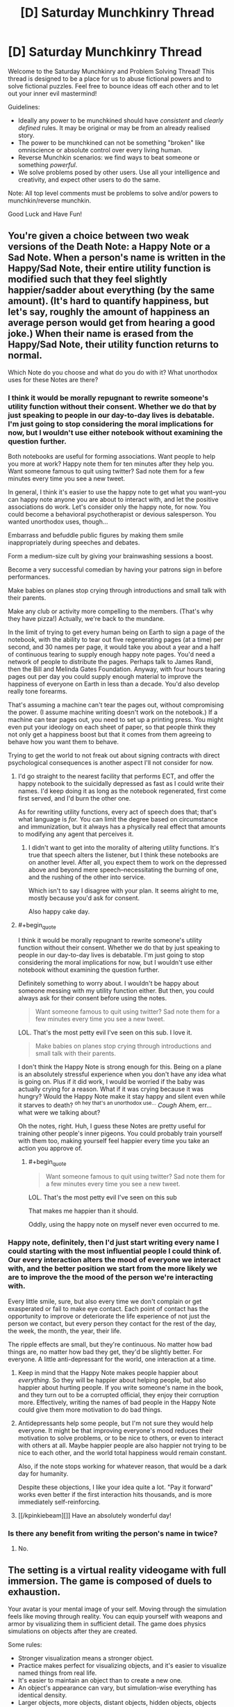 #+TITLE: [D] Saturday Munchkinry Thread

* [D] Saturday Munchkinry Thread
:PROPERTIES:
:Author: AutoModerator
:Score: 15
:DateUnix: 1526742403.0
:END:
Welcome to the Saturday Munchkinry and Problem Solving Thread! This thread is designed to be a place for us to abuse fictional powers and to solve fictional puzzles. Feel free to bounce ideas off each other and to let out your inner evil mastermind!

Guidelines:

- Ideally any power to be munchkined should have /consistent/ and /clearly defined/ rules. It may be original or may be from an already realised story.
- The power to be munchkined can not be something "broken" like omniscience or absolute control over every living human.
- Reverse Munchkin scenarios: we find ways to beat someone or something /powerful/.
- We solve problems posed by other users. Use all your intelligence and creativity, and expect other users to do the same.

Note: All top level comments must be problems to solve and/or powers to munchkin/reverse munchkin.

Good Luck and Have Fun!


** You're given a choice between two weak versions of the Death Note: a Happy Note or a Sad Note. When a person's name is written in the Happy/Sad Note, their entire utility function is modified such that they feel slightly happier/sadder about everything (by the same amount). (It's hard to quantify happiness, but let's say, roughly the amount of happiness an average person would get from hearing a good joke.) When their name is erased from the Happy/Sad Note, their utility function returns to normal.

Which Note do you choose and what do you do with it? What unorthodox uses for these Notes are there?
:PROPERTIES:
:Author: ShiranaiWakaranai
:Score: 3
:DateUnix: 1526748803.0
:END:

*** I think it would be morally repugnant to rewrite someone's utility function without their consent. Whether we do that by just speaking to people in our day-to-day lives is debatable. I'm just going to stop considering the moral implications for now, but I wouldn't use either notebook without examining the question further.

Both notebooks are useful for forming associations. Want people to help you more at work? Happy note them for ten minutes after they help you. Want someone famous to quit using twitter? Sad note them for a few minutes every time you see a new tweet.

In general, I think it's easier to use the happy note to get what you want--you can happy note anyone you are about to interact with, and let the positive associations do work. Let's consider only the happy note, for now. You could become a behavioral psychotherapist or devious salesperson. You wanted unorthodox uses, though...

Embarrass and befuddle public figures by making them smile inappropriately during speeches and debates.

Form a medium-size cult by giving your brainwashing sessions a boost.

Become a very successful comedian by having your patrons sign in before performances.

Make babies on planes stop crying through introductions and small talk with their parents.

Make any club or activity more compelling to the members. (That's why they have pizza!) Actually, we're back to the mundane.

In the limit of trying to get every human being on Earth to sign a page of the notebook, with the ability to tear out five regenerating pages (at a time) per second, and 30 names per page, it would take you about a year and a half of continuous tearing to supply enough happy note pages. You'd need a network of people to distribute the pages. Perhaps talk to James Randi, then the Bill and Melinda Gates Foundation. Anyway, with four hours tearing pages out per day you could supply enough material to improve the happiness of everyone on Earth in less than a decade. You'd also develop really tone forearms.

That's assuming a machine can't tear the pages out, without compromising the power. (I assume machine writing doesn't work on the notebook.) If a machine can tear pages out, you need to set up a printing press. You might even put your ideology on each sheet of paper, so that people think they not only get a happiness boost but that it comes from them agreeing to behave how you want them to behave.

Trying to get the world to not freak out about signing contracts with direct psychological consequences is another aspect I'll not consider for now.
:PROPERTIES:
:Author: blasted0glass
:Score: 10
:DateUnix: 1526755151.0
:END:

**** I'd go straight to the nearest facility that performs ECT, and offer the happy notebook to the suicidally depressed as fast as I could write their names. I'd keep doing it as long as the notebook regenerated, first come first served, and I'd burn the other one.

As for rewriting utility functions, every act of speech does that; that's what language is /for./ You can limit the degree based on circumstance and immunization, but it always has a physically real effect that amounts to modifying any agent that perceives it.
:PROPERTIES:
:Score: 5
:DateUnix: 1526793193.0
:END:

***** I didn't want to get into the morality of altering utility functions. It's true that speech alters the listener, but I think these notebooks are on another level. After all, you expect them to work on the depressed above and beyond mere speech--necessitating the burning of one, and the rushing of the other into service.

Which isn't to say I disagree with your plan. It seems alright to me, mostly because you'd ask for consent.

Also happy cake day.
:PROPERTIES:
:Author: blasted0glass
:Score: 3
:DateUnix: 1526796894.0
:END:


**** #+begin_quote
  I think it would be morally repugnant to rewrite someone's utility function without their consent. Whether we do that by just speaking to people in our day-to-day lives is debatable. I'm just going to stop considering the moral implications for now, but I wouldn't use either notebook without examining the question further.
#+end_quote

Definitely something to worry about. I wouldn't be happy about someone messing with my utility function either. But then, you could always ask for their consent before using the notes.

#+begin_quote
  Want someone famous to quit using twitter? Sad note them for a few minutes every time you see a new tweet.
#+end_quote

LOL. That's the most petty evil I've seen on this sub. I love it.

#+begin_quote
  Make babies on planes stop crying through introductions and small talk with their parents.
#+end_quote

I don't think the Happy Note is strong enough for this. Being on a plane is an absolutely stressful experience when you don't have any idea what is going on. Plus if it did work, I would be worried if the baby was actually crying for a reason. What if it was crying because it was hungry? Would the Happy Note make it stay happy and silent even while it starves to death? ^{oh hey that's an unorthodox use...} /Cough/ Ahem, err... what were we talking about?

Oh the notes, right. Huh, I guess these Notes are pretty useful for training other people's inner pigeons. You could probably train yourself with them too, making yourself feel happier every time you take an action you approve of.
:PROPERTIES:
:Author: ShiranaiWakaranai
:Score: 3
:DateUnix: 1526758903.0
:END:

***** #+begin_quote

  #+begin_quote
    Want someone famous to quit using twitter? Sad note them for a few minutes every time you see a new tweet.
  #+end_quote

  LOL. That's the most petty evil I've seen on this sub
#+end_quote

That makes me happier than it should.

Oddly, using the happy note on myself never even occurred to me.
:PROPERTIES:
:Author: blasted0glass
:Score: 3
:DateUnix: 1526759833.0
:END:


*** Happy note, definitely, then I'd just start writing every name I could starting with the most influential people I could think of. Our every interaction alters the mood of everyone we interact with, and the better position we start from the more likely we are to improve the the mood of the person we're interacting with.

Every little smile, sure, but also every time we don't complain or get exasperated or fail to make eye contact. Each point of contact has the opportunity to improve or deteriorate the life experience of not just the person we contact, but every person they contact for the rest of the day, the week, the month, the year, their life.

The ripple effects are small, but they're continuous. No matter how bad things are, no matter how bad they get, they'd be slightly better. For everyone. A little anti-depressant for the world, one interaction at a time.
:PROPERTIES:
:Author: Sparkwitch
:Score: 4
:DateUnix: 1526751853.0
:END:

**** Keep in mind that the Happy Note makes people happier about /everything/. So they will be happier about helping people, but also happier about hurting people. If you write someone's name in the book, and they turn out to be a corrupted official, they enjoy their corruption more. Effectively, writing the names of bad people in the Happy Note could give them more motivation to do bad things.
:PROPERTIES:
:Author: ShiranaiWakaranai
:Score: 4
:DateUnix: 1526757878.0
:END:


**** Antidepressants help some people, but I'm not sure they would help everyone. It might be that improving everyone's mood reduces their motivation to solve problems, or to be nice to others, or even to interact with others at all. Maybe happier people are also happier not trying to be nice to each other, and the world total happiness would remain constant.

Also, if the note stops working for whatever reason, that would be a dark day for humanity.

Despite these objections, I like your idea quite a lot. "Pay it forward" works even better if the first interaction hits thousands, and is more immediately self-reinforcing.
:PROPERTIES:
:Author: blasted0glass
:Score: 3
:DateUnix: 1526755701.0
:END:


**** [[/kpinkiebeam][]] Have an absolutely wonderful day!
:PROPERTIES:
:Author: CCC_037
:Score: 1
:DateUnix: 1526826031.0
:END:


*** Is there any benefit from writing the person's name in twice?
:PROPERTIES:
:Author: holomanga
:Score: 1
:DateUnix: 1527518847.0
:END:

**** No.
:PROPERTIES:
:Author: ShiranaiWakaranai
:Score: 1
:DateUnix: 1527520232.0
:END:


** The setting is a virtual reality videogame with full immersion. The game is composed of duels to exhaustion.

Your avatar is your mental image of your self. Moving through the simulation feels like moving through reality. You can equip yourself with weapons and armor by visualizing them in sufficient detail. The game does physics simulations on objects after they are created.

Some rules:

- Stronger visualization means a stronger object.
- Practice makes perfect for visualizing objects, and it's easier to visualize named things from real life.
- It's easier to maintain an object than to create a new one.
- An object's appearance can vary, but simulation-wise everything has identical density.
- Larger objects, more objects, distant objects, hidden objects, objects moving independent of simulation, and transforming objects are harder to visualize--they require more will to create and maintain.
- You can't materialize an object inside of another.
- Colliding objects tend to bounce off each other with deformations that cost will to reverse (or a small constant level of will to accept). Stronger objects deform less, and slow collisions don't damage either object.
- The above means that sharp objects inflict greater 'damage' (cost to will) on objects that aren't sharp, depending on how they collide.
- Spending more will can make a weaker object outlast a stronger one with repeated collisions.
- Objects vanish when players choose to stop visualizing them, or are forced to stop from exhaustion.
- A duel is lost when a player's brain is too tired to keep the mental image of self coherent. IE, your HP and Mana are the same: your ability to concentrate. The game rough-estimates willpower as an HP bar.
- Direct collision between an avatar and an object is much more mentally taxing for the player who owns the avatar.
- Duels take place on an infinite featureless plane with consistent lighting.

Finally, for the sake of scale, assume that at most you can maintain a visualization of 100 cubic meters of ephemeral unmoving blocks, or 10 cubic centimeters of inviolate material, without draining your will excessively rapidly.

Under these conditions, how would you go about becoming a successful and skilled player of this video game?

What sorts of avenues would you explore regarding fighting style?

How would you counter the strategies of others?
:PROPERTIES:
:Author: blasted0glass
:Score: 3
:DateUnix: 1526761814.0
:END:

*** #+begin_quote
  The above means that sharp objects inflict greater 'damage' (cost to will) on objects that aren't sharp, depending on how they collide.
#+end_quote

Do you just mean this as in, normal physics? Or is there an actual sharpness bonus? In other words, are we going to be rewarded for visualizing pincushion armors? Should everyone just turn themselves into Hedgehogs with spikes everywhere?

#+begin_quote
  Larger objects, more objects, distant objects, hidden objects, objects moving independent of simulation, and transforming objects are harder to visualize--they require more will to create and maintain.
#+end_quote

Does complexity matter? E.g. does a crossbow cost more to visualize than a cube of the same volume? I'm assuming it does, otherwise victory goes to whoever designs the greatest tiny non-self-moving machines.

Also what about objects that don't move, but exert forces on other objects? For example, can you visualize a magnet? Then visualize magnetic stuff and move them around with your magnets? To make this not game breaking, the visualization cost should scale upwards with the amount of force exerted, otherwise players would be able to visualize ridiculously powerful railguns.

#+begin_quote
  Duels take place on an infinite featureless plane with consistent lighting.
#+end_quote

Is there gravity? If so, the next question is how hard is it to fly? Can you repeatedly visualize a board under your feet to jump off as soon as it appears? Having the high ground offers a great advantage if there is gravity, so there will be a lot of players researching different methods of flight to find the cheapest ones. For example: visualizing compressed springs under you that immediately decompress, shooting you upwards (or in whatever direction you prefer).

Once you get above your opponent you can just start visualizing stuff to drop on them, while they will have difficulty fighting back since they would either have to visualize stuff near you (which is far from them and thus costs a ton) or visualize stuff that moves itself towards you (which is self-moving and so costs a ton). At sufficiently great heights, you wouldn't even need to visualize heavy blocks to crush them flat. Just visualize needles, they're deadly enough and very hard to see, making them hard to dodge.
:PROPERTIES:
:Author: ShiranaiWakaranai
:Score: 3
:DateUnix: 1526774555.0
:END:

**** #+begin_quote
  Do you just mean this as in, normal physics?
#+end_quote

Pretty much. I just wanted to emphasize that deformations depend on the specifics of the collision, and that the intuition that spears need to be sharp still applies.

#+begin_quote
  Does complexity matter?
#+end_quote

Yes, complexity adds difficulty.

#+begin_quote
  can you visualize a magnet

  To make this not game breaking...
#+end_quote

I was going to go with 'no.' I'm not sure how to handle 'magnet to draw my opponent's sword,' vs 'my sword isn't magnetic', so magnetic forces are left out for now. If you visualize a magnet, it will be magnet-shaped but otherwise just a thing.

#+begin_quote
  Is there gravity?
#+end_quote

Yes.

#+begin_quote
  Once you get above your opponent you can just start visualizing stuff to drop on them
#+end_quote

Excellent strategy! Preventing objects from falling requires will, however--they aren't static once created. Flying has a will cost, so a counter-strategy might be to flee in some direction and wait for the flyer's willpower to deplete. Running on the ground is nearly free. Also, falling and hitting the ground strains your avatar, so having to dodge while flying is high risk.
:PROPERTIES:
:Author: blasted0glass
:Score: 2
:DateUnix: 1526776253.0
:END:

***** More questions: Is the ground breakable? Can you dig a tunnel and hide inside it?

Can you visualize gases, or things that will turn into gases? For example, can you visualize a block of dry ice, which will rapidly create a suffocating fog? (Do you need to breathe? If not, it is still a good smokescreen.)

What about radioactive material? Does it count as a transforming object? Can I visualize a chunk of uranium large enough to explode (or any bomb really), killing us both? I would win if I visualized it closer to the enemy than myself!
:PROPERTIES:
:Author: ShiranaiWakaranai
:Score: 3
:DateUnix: 1526780235.0
:END:

****** Interesting possibilities.

Perhaps unfortunately, the ground is indestructible, gas isn't a thing, and radioactivity isn't a thing. Also you don't need to breathe.
:PROPERTIES:
:Author: blasted0glass
:Score: 2
:DateUnix: 1526780754.0
:END:


*** Imagine a large sphere, with a single spike on the bottom, pointing down. Imagine this directly over the opponent's avatar. The huge boulder gives it a lot of weight, and the needle underneath puts all that weight on a point - it's really simple, so it's easy to create, and if I pile my willpower into the /point/ of the needle, then the rest of the boulder doesn't use much will. Sure, creating that at a distance will take a lot out of me, but it's going to be rather difficult to defend against... it should smash that point through any armour unless I'm /totally/ outgunned in the Will department.

--------------

Can I do light-bending objects? Like magnifying gasses or funhouse mirrors? Because if I can make the other guy think I'm over there when I'm really over here...

--------------

Can I create sounds? A voice yelling from behind my opponent has all /sorts/ of uses...
:PROPERTIES:
:Author: CCC_037
:Score: 3
:DateUnix: 1526826573.0
:END:

**** #+begin_quote
  Imagine a large sphere...
#+end_quote

That's a good strategy. Successful players will be afraid of death from above. How would you counter such a strategy?

#+begin_quote
  Can I do light-bending objects?
#+end_quote

Another good thought. How exactly would you use mirrors to fool an enemy? Perhaps a long mirror angled to one side, so they have a fifty percent chance of misplacing their sphere-and-spike.

#+begin_quote
  Can I create sounds?
#+end_quote

The only sounds of this world are your direction-less communications with your opponent and the sounds of simulated objects colliding, which i imagine to be dull thuds. Your avatar makes collision sounds when it moves, though. You could imitate those.
:PROPERTIES:
:Author: blasted0glass
:Score: 3
:DateUnix: 1526866035.0
:END:

***** #+begin_quote
  How would you counter such a strategy?
#+end_quote

Hide. If I can't be located, I can't be sphere-and-spiked; and a long, low wall will make it hard for him to tell where I am behind it. Tricks with mirrors and fake noises can also make me appear to be where I am not, hopefully forcing him to waste willpower on sphere-and-spikes in the wrong place.

And if I can make my long wall one-way transparent, then I can hide but still see him.
:PROPERTIES:
:Author: CCC_037
:Score: 4
:DateUnix: 1526876214.0
:END:

****** #+begin_quote
  and a long, low wall will make it hard for him to tell where I am behind it. Tricks with mirrors
#+end_quote

There's a simple counter for this though: just break the walls/mirrors. Walls and mirrors are typically flat and stationary, so they can probably be sphere-and-spiked with ease for much less will cost than it took to build them.
:PROPERTIES:
:Author: ShiranaiWakaranai
:Score: 3
:DateUnix: 1526879297.0
:END:

******* But if the wall is one-way transparent, then I can sphere-and-spike my opponent while he is sphere-and-spiking my wall.
:PROPERTIES:
:Author: CCC_037
:Score: 2
:DateUnix: 1526879626.0
:END:


***** #+begin_quote
  Imagine a large sphere, with a single spike on the bottom, pointing down.
#+end_quote

A single spike is easily dodged, though the huge boulder isn't. I can think of two counters: either don't get close enough for the enemy to visualize a huge boulder above you, or put your own objects above you. Visualize a whip and spin it around above yourself. Since objects can't be visualized within other objects, your enemy won't be able to visualize a boulder where your whip is. He would be forced to visualize it further up in the air, costing more will and making it easier for you to dodge.

#+begin_quote
  The only sounds of this world are your direction-less communications with your opponent and the sounds of simulated objects colliding, which i imagine to be dull thuds.

  gas isn't a thing,
#+end_quote

Wait a tick, if there's no gases, there's nothing for the sound to travel through to reach your ears. Sounds don't travel through vacuums. Though I guess since this is a VR you could just alter the laws of physics to make it work.
:PROPERTIES:
:Author: ShiranaiWakaranai
:Score: 3
:DateUnix: 1526875975.0
:END:

****** #+begin_quote
  Visualize a whip
#+end_quote

Brilliant. The visualization time isn't instant, but even if it was you could smack the falling object with your whip to dispel it.

#+begin_quote
  since this is a VR you could just alter the laws of physics
#+end_quote

Yeah, similar to most videogames, an atmosphere isn't simulated to provide sounds. Simple falling of volume and delay with distance.
:PROPERTIES:
:Author: blasted0glass
:Score: 2
:DateUnix: 1526876856.0
:END:


** I need help exploiting a setting I've designed.

Basically, imagine you have access to an alternate earth with no people in it, but otherwise almost identical to the normal world. Text, logos, and other aesthetic stuff is scrambled. It fixes itself when people aren't around, and it usually only takes around 24 hours to reset.

Furthermore, large enough structures turn into dungeons. Dungeons are infinite, based on the building it grew from, and as you go deeper in the warped-ness of the products, the strength of monsters, and the general bizarreness of the structures increase. A normal, fit, experienced human can go about 5 building lengths into a dungeon before being overwhelmed, more or less.

Deliberate alterations stick around for more than 24 hours if you maintain them.

The size required for a dungeon to generate is approximately large enough for a little kid to get lost in.

Open air malls turn into dungeons, cities don't. Parks, even national ones, turn into dungeons, while unclaimed or unimportant wilderness doesn't.

Your goal is to extract as much value from the alternate earth as ethically possible. Selling gold, jewels, and electronics is in, selling drugs is out. Donating truckloads of food is one of the things my characters are going to do.

What other methods of money making are there? I thought of stealing paintings from a museum dungeon, and then selling authentic forgeries, as one possible method of revenue.
:PROPERTIES:
:Author: CreationBlues
:Score: 3
:DateUnix: 1526772113.0
:END:

*** What are the rules for structural transfers between worlds?

If you build a building on the normal earth, does it appear on the alternate earth? If so, you can construct buildings with layouts designed to give you an advantage or give monsters disadvantages.

The next question is: is there any merit for fighting monsters? Do they drop valuable stuff? Magic equipment or materials? Do they give you experience points that let you improve yourself?

If there are merits for killing monsters, the next question is: define kill. How does the world tell who is doing the killing? Can you build a very fragile building in the real world, transfer to the alternate Earth, then knock it down and effectively kill everything inside the dungeon at once?

If the fact that the dungeon is infinite somehow strengthens the structural integrity of the building, what about creating horrible death traps in the real world building? Fill it up with all kinds of horrible machinery turning it into a massive meat grinder, then go to the alternate earth and turn it on to grind up all the monsters.

Alternatively, what about item duping? If buildings built in the real world magically appear in the alternate world, can you just construct a building out of extremely valuable materials, then go to the alternate earth every 24 hours to take it apart for materials over and over?
:PROPERTIES:
:Author: ShiranaiWakaranai
:Score: 4
:DateUnix: 1526773190.0
:END:

**** So: it takes about a week for big changes like stores to propagate, but small things like product changes or display moves takes a day for already established things. That does open the idea of just stuffing a vault with gold and other valuable things, thanks. People would probably steal a gold building before you get to it.

Yeah, monsters drop energy cores. Monsters are also based on stuff from the building the dungeon grew from. Living sculptures from a museum, power tools from a hardware store, etc. This follows the same scrambling logic of everything else, and there tends to be a lot of variety.

Power is more like calories than xp, yes they can make artifacts, but the limiting factor is power growth and teamwork.

Destroying a building closes the dungeon until the building repairs, and you only get the sparse stuff, weakest monsters when you level it.

Unfortunately, that just gives you monsters that are death traps, or traps the monsters control.

Dungeons look like the building they came from, just proggressively more warped the further in you go, with wonkier products filling the shelves and wonkier monsters attacking you.
:PROPERTIES:
:Author: CreationBlues
:Score: 3
:DateUnix: 1526775010.0
:END:

***** #+begin_quote
  People would probably steal a gold building before you get to it.
#+end_quote

Do it secretly? Or rather, how are they going to steal a building in the alternate earth? They could try to steal the building on the real earth, but you can just hire guards to stop them from doing that. The building is basically a large bank vault, you just have to guard it the same way banks guard their vaults.

#+begin_quote
  Unfortunately, that just gives you monsters that are death traps, or traps the monsters control.
#+end_quote

Hmm... okay, suppose a construct a building that is just one large spiraling ramp going round and round into the depths of the earth (for say 10 basement levels). I also build a large boulder outside the entrance of this building.

When I go to the alternate earth, can i just push this boulder into the building, causing it to roll down the ramp, and crush tons of monsters into paste?
:PROPERTIES:
:Author: ShiranaiWakaranai
:Score: 2
:DateUnix: 1526775447.0
:END:

****** No, you said a building that was constructed out of valuables. A vault you owned is valid for item duping.

Unfortunately:

1. That's not complex enough to make a kid lost.

2. Dungeon generation can inherently defeat that design, say, by widening corridors

3. Monsters are going to be strong/smart enough to bypass this by the time it becomes viable.
:PROPERTIES:
:Author: CreationBlues
:Score: 2
:DateUnix: 1526776942.0
:END:

******* There's quite a few ways I can think about beating that. For one you could just add complex side passages since you would still be able to kill all the monsters on the main path. Plus if the boulder was outside the dungeon it doesn't seem like there's any reason dungeon generation would be smart enough to somehow take its use as a weapon into account.\\
Not to mention you could just item dupe lots and lots of explosives.
:PROPERTIES:
:Author: vakusdrake
:Score: 3
:DateUnix: 1526792293.0
:END:


*** Reminds me of The Daily Grind, though that's just one dungeon.

#+begin_quote
  Selling gold, jewels,
#+end_quote

But those have little to no inherent value. Is that really any better than just counterfeiting?

Do only you have access to it? Are you just the only one who knows about it? Can you bring people in? How about drones?

I think your best option is to do whatever makes the most money and donate it to the best charity you can find. It might be easiest just to charge people to send their robots and such through and leave it up to them to figure out what makes the most money.
:PROPERTIES:
:Author: DCarrier
:Score: 2
:DateUnix: 1526775010.0
:END:

**** Tbh, this was thought of while heavily under the influence of that work.

The main characters aren't altruist bots, and they're more concerned with directly alleviating local problems rather than other types of altruism. They also want cash because money is power and it'll be easier to be safe if they have lots of capital when they go public.

There's a bunch of independent groups, and the first one is going to legitimize themselves through the church. You can pull people through, but things are going to get messy while the world reacts to an infinite source of food and goods next door.
:PROPERTIES:
:Author: CreationBlues
:Score: 2
:DateUnix: 1526776092.0
:END:


*** #+begin_quote
  Text, logos, and other aesthetic stuff is scrambled.
#+end_quote

[[/r/sbubby]]
:PROPERTIES:
:Author: Nulono
:Score: 2
:DateUnix: 1526804722.0
:END:


*** Steal duplicates of Wall Street servers, which should contain variations on high-frequency trading software, some of which might use other methods of arbitrage than present algorithms. Throw some (monopoly?) money at each and see if any of them would make you rich. Hope that the alternate Earth can't generate AGI or something from the infinite depths of Deepmind HQ's alternate immediately runs over everyone.
:PROPERTIES:
:Author: Gurkenglas
:Score: 2
:DateUnix: 1526812468.0
:END:


*** No people, but there are animals? So... you could basically obtain any (non-extinct) animal for any zoo or park anywhere?

You could save species from the brink of extinction! Depending on exactly how the alternate Earth works, you might even be able to bring back animals that humans have made extinct, like the passenger pigeon! (If you find you can do this, then beware diseases that have been eradicated by humans).
:PROPERTIES:
:Author: CCC_037
:Score: 2
:DateUnix: 1526827132.0
:END:


*** #+begin_quote
  Text, logos, and other aesthetic stuff is scrambled

  I thought of stealing paintings from a museum dungeon
#+end_quote

This doesn't quite compute for me. Do you mean, the outside of a building is scrambled?

If I go to a large bookstore's location, could I get books out of the book dungeon?

My plan would be to open a mall and stockpile whatever people want to buy. Sell only half your inventory in a day, go to your mall in the dungeon world to restock.

I'd look into setting up a pipeline from the dungeon for a lake--infinite water. I'd also look into dumping sewage and nuclear waste into a pit dungeon, which presumably the alternate Earth can dispose of with the same magic it uses to generate things. And I'd see how much power I could draw from a dungeon with electrical lines in it.

All of these possibilities depend on how things are moved between worlds: if I can move truckloads of food, I can probably move truckloads of water, waste, and batteries. Whether it is worth it to do so depends on the specifics.

#+begin_quote
  [A]s you go deeper in the warped-ness of the products [increases].
#+end_quote

Now I know where all those IPhone knockoffs come from!
:PROPERTIES:
:Author: blasted0glass
:Score: 1
:DateUnix: 1526777382.0
:END:

**** Aesthetic stuff. So Barnes and nobles might be called Barney Dukes or something.

Yes, and they'll be comprehensible. Infinite media for your absorption, including dvds and games.

That's less efficient than gold dupes, but people will do that after it becomes enough of a thing in society.

All of that paragraph works, as long as the real world has that stuff. Which is where it gets tricky, because maintaining real world infrastructure depends on maintaining the twin world, and vice versa, and you don't have the same incentive structures maintaining stuff.
:PROPERTIES:
:Author: CreationBlues
:Score: 2
:DateUnix: 1526779047.0
:END:
